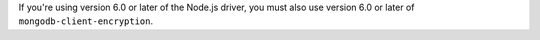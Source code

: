 If you're using version 6.0 or later of the Node.js driver, you must also use version
6.0 or later of ``mongodb-client-encryption``.